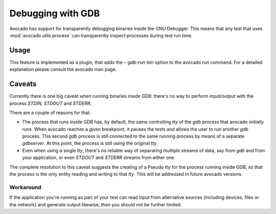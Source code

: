 Debugging with GDB
==================

Avocado has support for transparently debugging binaries inside the GNU
Debugger. This means that any test that uses :mod:`avocado.utils.process`
can transparently inspect processes during test run time.

Usage
-----

This feature is implemented as a plugin, that adds the `--gdb-run-bin` option
to the avocado `run` command. For a detailed explanation please consult the
avocado man page.

Caveats
-------

Currently there is one big caveat when running binaries inside GDB: there's
no way to perform input/output with the process `STDIN`, `STDOUT` and `STDERR`.

There are a couple of reasons for that:

* The process that runs inside GDB has, by default, the same controlling `tty` of the `gdb` process that avocado *initially* runs. When avocado reaches a given  breakpoint, it pauses the tests and allows the user to run another `gdb` process. This second `gdb` process is still connected to the same running process by means of a separate `gdbserver`. At this point, the process is still using the original `tty`.

* Even when using a single `tty`, there's no reliable way of separating multiple streams of data, say from `gdb` and from your application, or even `STDOUT` and `STDERR` streams from either one.

The complete resolution to this caveat suggests the creating of a Pseudo `tty`
for the process running inside GDB, so that the process is the only entity reading
and writing to that `tty`. This will be addressed in future avocado versions.

Workaround
~~~~~~~~~~

If the application you're running as part of your test can read input from alternative
sources (including devices, files or the network) and generate output likewise, then
you should not be further limited.
